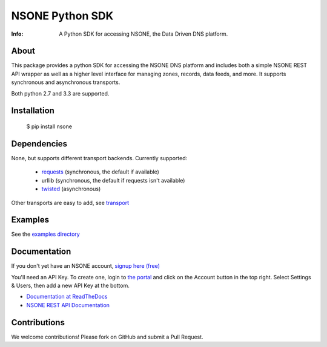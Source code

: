 ================
NSONE Python SDK
================

:Info: A Python SDK for accessing NSONE, the Data Driven DNS platform.

.. image:: https://travis-ci.org/ns1/nsone-python.svg?branch=master
        :target: https://travis-ci.org/ns1/nsone-python

.. image:: https://readthedocs.org/projects/nsone/badge/?version=latest

About
=====

This package provides a python SDK for accessing the NSONE DNS platform
and includes both a simple NSONE REST API wrapper as well as a higher level
interface for managing zones, records, data feeds, and more.
It supports synchronous and asynchronous transports.

Both python 2.7 and 3.3 are supported.

Installation
============

  $ pip install nsone

Dependencies
============

None, but supports different transport backends. Currently supported:

 * `requests <http://docs.python-requests.org/en/latest/>`_ (synchronous, the default if available)
 * urllib (synchronous, the default if requests isn't available)
 * `twisted <https://twistedmatrix.com/>`_ (asynchronous)

Other transports are easy to add, see `transport <https://github.com/nsone/nsone-python/tree/develop/nsone/rest/transport>`_

Examples
========

See the `examples directory <https://github.com/nsone/nsone-python/tree/develop/examples>`_

Documentation
=============

If you don't yet have an NSONE account, `signup here (free) <https://nsone.net/signup/>`_

You'll need an API Key. To create one, login to `the portal <https://my.nsone.net/>`_ and
click on the Account button in the top right. Select Settings & Users, then add a new
API Key at the bottom.

* `Documentation at ReadTheDocs <http://nsone.readthedocs.org/en/latest/index.html>`_
* `NSONE REST API Documentation <http://nsone.net/api/>`_

Contributions
=============

We welcome contributions! Please fork on GitHub and submit a Pull Request.

